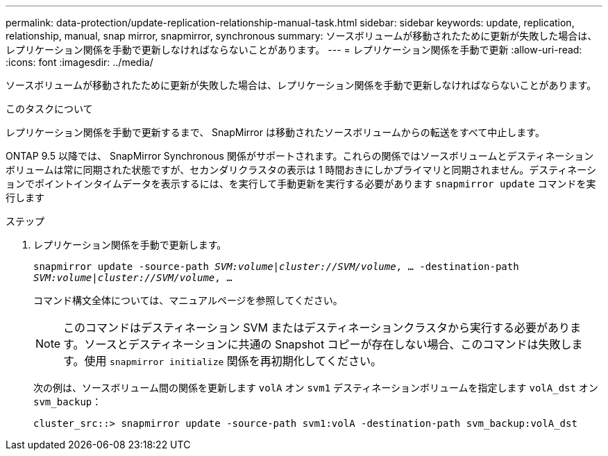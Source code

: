---
permalink: data-protection/update-replication-relationship-manual-task.html 
sidebar: sidebar 
keywords: update, replication, relationship, manual, snap mirror, snapmirror, synchronous 
summary: ソースボリュームが移動されたために更新が失敗した場合は、レプリケーション関係を手動で更新しなければならないことがあります。 
---
= レプリケーション関係を手動で更新
:allow-uri-read: 
:icons: font
:imagesdir: ../media/


[role="lead"]
ソースボリュームが移動されたために更新が失敗した場合は、レプリケーション関係を手動で更新しなければならないことがあります。

.このタスクについて
レプリケーション関係を手動で更新するまで、 SnapMirror は移動されたソースボリュームからの転送をすべて中止します。

ONTAP 9.5 以降では、 SnapMirror Synchronous 関係がサポートされます。これらの関係ではソースボリュームとデスティネーションボリュームは常に同期された状態ですが、セカンダリクラスタの表示は 1 時間おきにしかプライマリと同期されません。デスティネーションでポイントインタイムデータを表示するには、を実行して手動更新を実行する必要があります `snapmirror update` コマンドを実行します

.ステップ
. レプリケーション関係を手動で更新します。
+
`snapmirror update -source-path _SVM:volume_|_cluster://SVM/volume_, ... -destination-path _SVM:volume|cluster://SVM/volume_, ...`

+
コマンド構文全体については、マニュアルページを参照してください。

+
[NOTE]
====
このコマンドはデスティネーション SVM またはデスティネーションクラスタから実行する必要があります。ソースとデスティネーションに共通の Snapshot コピーが存在しない場合、このコマンドは失敗します。使用 `snapmirror initialize` 関係を再初期化してください。

====
+
次の例は、ソースボリューム間の関係を更新します `volA` オン `svm1` デスティネーションボリュームを指定します `volA_dst` オン `svm_backup`：

+
[listing]
----
cluster_src::> snapmirror update -source-path svm1:volA -destination-path svm_backup:volA_dst
----

